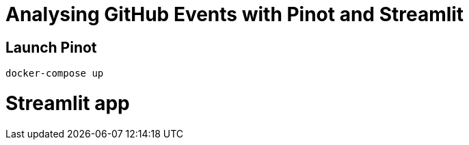 = Analysing GitHub Events with Pinot and Streamlit


== Launch Pinot 

[source, bash]
----
docker-compose up
----

= Streamlit app 
